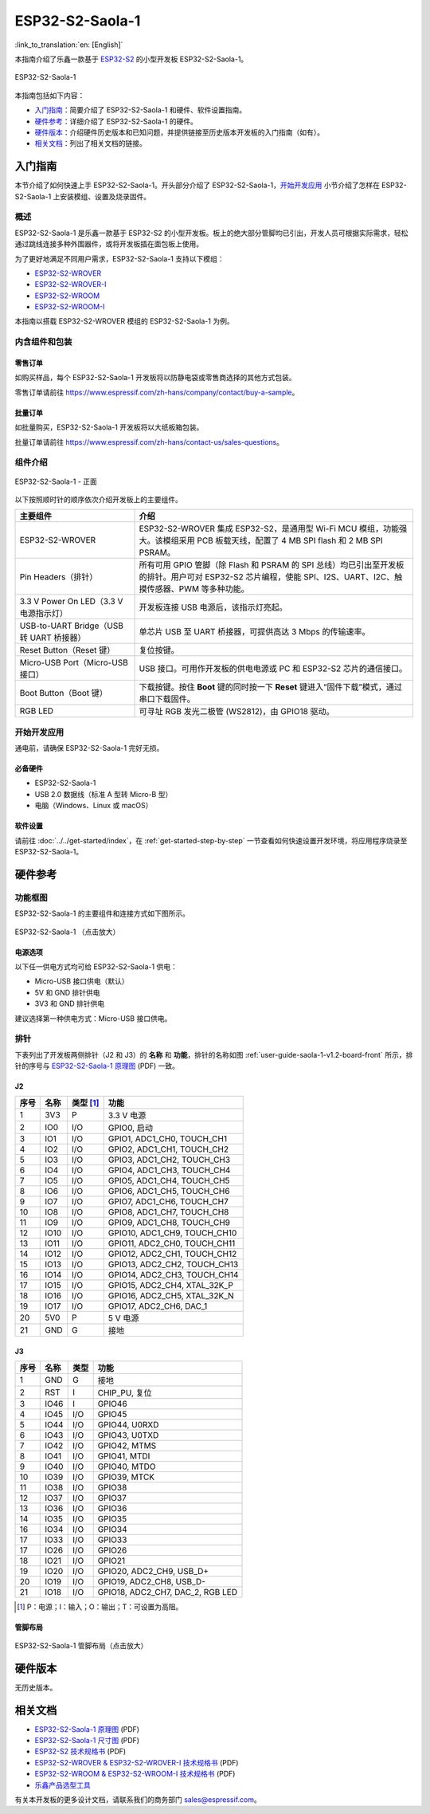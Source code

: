 ================
ESP32-S2-Saola-1
================

:link_to_translation:`en: [English]`

本指南介绍了乐鑫一款基于 `ESP32-S2 <https://www.espressif.com/sites/default/files/documentation/esp32-s2_datasheet_cn.pdf>`_ 的小型开发板 ESP32-S2-Saola-1。

.. figure:: ../../../_static/esp32-s2-saola-1-v1.2-isometric.png
    :align: center
    :alt: ESP32-S2-Saola-1
    :figclass: align-center

    ESP32-S2-Saola-1

本指南包括如下内容：

- `入门指南`_：简要介绍了 ESP32-S2-Saola-1 和硬件、软件设置指南。
- `硬件参考`_：详细介绍了 ESP32-S2-Saola-1 的硬件。
- `硬件版本`_：介绍硬件历史版本和已知问题，并提供链接至历史版本开发板的入门指南（如有）。
- `相关文档`_：列出了相关文档的链接。


入门指南
========

本节介绍了如何快速上手 ESP32-S2-Saola-1。开头部分介绍了 ESP32-S2-Saola-1，`开始开发应用`_ 小节介绍了怎样在 ESP32-S2-Saola-1 上安装模组、设置及烧录固件。


概述
----

ESP32-S2-Saola-1 是乐鑫一款基于 ESP32-S2 的小型开发板。板上的绝大部分管脚均已引出，开发人员可根据实际需求，轻松通过跳线连接多种外围器件，或将开发板插在面包板上使用。

为了更好地满足不同用户需求，ESP32-S2-Saola-1 支持以下模组：

- `ESP32-S2-WROVER <https://www.espressif.com/sites/default/files/documentation/esp32-s2-wrover_esp32-s2-wrover-i_datasheet_cn.pdf>`_
- `ESP32-S2-WROVER-I <https://www.espressif.com/sites/default/files/documentation/esp32-s2-wrover_esp32-s2-wrover-i_datasheet_cn.pdf>`_
- `ESP32-S2-WROOM <https://www.espressif.com/sites/default/files/documentation/esp32-s2-wroom_esp32-s2-wroom-i_datasheet_cn.pdf>`_
- `ESP32-S2-WROOM-I <https://www.espressif.com/sites/default/files/documentation/esp32-s2-wroom_esp32-s2-wroom-i_datasheet_cn.pdf>`_

本指南以搭载 ESP32-S2-WROVER 模组的 ESP32-S2-Saola-1 为例。


内含组件和包装
--------------

零售订单
^^^^^^^^

如购买样品，每个 ESP32-S2-Saola-1 开发板将以防静电袋或零售商选择的其他方式包装。

零售订单请前往 https://www.espressif.com/zh-hans/company/contact/buy-a-sample。


批量订单
^^^^^^^^

如批量购买，ESP32-S2-Saola-1 开发板将以大纸板箱包装。

批量订单请前往 https://www.espressif.com/zh-hans/contact-us/sales-questions。


组件介绍
--------

.. _user-guide-saola-1-v1.2-board-front:

.. figure:: ../../../_static/esp32-s2-saola-1-v1.2-annotated-photo.png
    :align: center
    :alt: ESP32-S2-Saola-1 - 正面
    :figclass: align-center

    ESP32-S2-Saola-1 - 正面

以下按照顺时针的顺序依次介绍开发板上的主要组件。

.. list-table::
   :widths: 30 70
   :header-rows: 1

   * - 主要组件
     - 介绍
   * - ESP32-S2-WROVER
     - ESP32-S2-WROVER 集成 ESP32-S2，是通用型 Wi-Fi MCU 模组，功能强大。该模组采用 PCB 板载天线，配置了 4 MB SPI flash 和 2 MB SPI PSRAM。
   * - Pin Headers（排针）
     - 所有可用 GPIO 管脚（除 Flash 和 PSRAM 的 SPI 总线）均已引出至开发板的排针。用户可对 ESP32-S2 芯片编程，使能 SPI、I2S、UART、I2C、触摸传感器、PWM 等多种功能。
   * - 3.3 V Power On LED（3.3 V 电源指示灯）
     - 开发板连接 USB 电源后，该指示灯亮起。
   * - USB-to-UART Bridge（USB 转 UART 桥接器）
     - 单芯片 USB 至 UART 桥接器，可提供高达 3 Mbps 的传输速率。
   * - Reset Button（Reset 键）
     - 复位按键。
   * - Micro-USB Port（Micro-USB 接口）
     - USB 接口。可用作开发板的供电电源或 PC 和 ESP32-S2 芯片的通信接口。
   * - Boot Button（Boot 键）
     - 下载按键。按住 **Boot** 键的同时按一下 **Reset** 键进入“固件下载”模式，通过串口下载固件。
   * - RGB LED
     - 可寻址 RGB 发光二极管 (WS2812)，由 GPIO18 驱动。


开始开发应用
------------

通电前，请确保 ESP32-S2-Saola-1 完好无损。


必备硬件
^^^^^^^^

- ESP32-S2-Saola-1
- USB 2.0 数据线（标准 A 型转 Micro-B 型）
- 电脑（Windows、Linux 或 macOS）

.. 注解::

  请确保使用适当的 USB 数据线。部分数据线仅可用于充电，无法用于数据传输和编程。


软件设置
^^^^^^^^

请前往 :doc:`../../get-started/index`，在 :ref:`get-started-step-by-step` 一节查看如何快速设置开发环境，将应用程序烧录至 ESP32-S2-Saola-1。

.. 注解::

    ESP32-S2 系列芯片仅支持 ESP-IDF master 分支或 v4.2 以上版本。


硬件参考
========

功能框图
--------

ESP32-S2-Saola-1 的主要组件和连接方式如下图所示。

.. figure:: ../../../_static/esp32-s2-saola-1-v1.2-block-diags.png
    :align: center
    :scale: 70%
    :alt: ESP32-S2-Saola-1 （点击放大）
    :figclass: align-center

    ESP32-S2-Saola-1 （点击放大）


电源选项
^^^^^^^^

以下任一供电方式均可给 ESP32-S2-Saola-1 供电：

- Micro-USB 接口供电（默认）
- 5V 和 GND 排针供电
- 3V3 和 GND 排针供电

建议选择第一种供电方式：Micro-USB 接口供电。


排针
----

下表列出了开发板两侧排针（J2 和 J3）的 **名称** 和 **功能**，排针的名称如图 :ref:`user-guide-saola-1-v1.2-board-front` 所示，排针的序号与 `ESP32-S2-Saola-1 原理图`_ (PDF) 一致。


J2
^^^

==== ====  =========   ======================================
序号 名称  类型 [#]_    功能
==== ====  =========   ======================================
1    3V3    P          3.3 V 电源
2    IO0    I/O        GPIO0, 启动
3    IO1    I/O        GPIO1, ADC1_CH0, TOUCH_CH1
4    IO2    I/O        GPIO2, ADC1_CH1, TOUCH_CH2
5    IO3    I/O        GPIO3, ADC1_CH2, TOUCH_CH3
6    IO4    I/O        GPIO4, ADC1_CH3, TOUCH_CH4
7    IO5    I/O        GPIO5, ADC1_CH4, TOUCH_CH5
8    IO6    I/O        GPIO6, ADC1_CH5, TOUCH_CH6
9    IO7    I/O        GPIO7, ADC1_CH6, TOUCH_CH7
10   IO8    I/O        GPIO8, ADC1_CH7, TOUCH_CH8
11   IO9    I/O        GPIO9, ADC1_CH8, TOUCH_CH9
12   IO10   I/O        GPIO10, ADC1_CH9, TOUCH_CH10
13   IO11   I/O        GPIO11, ADC2_CH0, TOUCH_CH11
14   IO12   I/O        GPIO12, ADC2_CH1, TOUCH_CH12
15   IO13   I/O        GPIO13, ADC2_CH2, TOUCH_CH13
16   IO14   I/O        GPIO14, ADC2_CH3, TOUCH_CH14
17   IO15   I/O        GPIO15, ADC2_CH4, XTAL_32K_P
18   IO16   I/O        GPIO16, ADC2_CH5, XTAL_32K_N
19   IO17   I/O        GPIO17, ADC2_CH6, DAC_1
20   5V0    P          5 V 电源
21   GND    G          接地
==== ====  =========   ======================================


J3
^^^

====  ====  =====  ====================================
序号  名称   类型    功能
====  ====  =====  ====================================
1     GND   G      接地
2     RST   I      CHIP_PU, 复位
3     IO46  I      GPIO46
4     IO45  I/O    GPIO45
5     IO44  I/O    GPIO44, U0RXD
6     IO43  I/O    GPIO43, U0TXD
7     IO42  I/O    GPIO42, MTMS
8     IO41  I/O    GPIO41, MTDI
9     IO40  I/O    GPIO40, MTDO
10    IO39  I/O    GPIO39, MTCK
11    IO38  I/O    GPIO38
12    IO37  I/O    GPIO37
13    IO36  I/O    GPIO36
14    IO35  I/O    GPIO35
16    IO34  I/O    GPIO34
17    IO33  I/O    GPIO33
17    IO26  I/O    GPIO26
18    IO21  I/O    GPIO21
19    IO20  I/O    GPIO20, ADC2_CH9, USB_D+
20    IO19  I/O    GPIO19, ADC2_CH8, USB_D-
21    IO18  I/O    GPIO18, ADC2_CH7, DAC_2, RGB LED
====  ====  =====  ====================================

.. [#] P：电源；I：输入；O：输出；T：可设置为高阻。


管脚布局
^^^^^^^^

.. figure:: ../../../_static/esp32-s2_saola1-pinout.jpg
    :align: center
    :scale: 45%
    :alt: ESP32-S2-Saola-1 管脚布局（点击放大）
    :figclass: align-center

    ESP32-S2-Saola-1 管脚布局（点击放大）


硬件版本
==========

无历史版本。


相关文档
========

* `ESP32-S2-Saola-1 原理图`_ (PDF)
* `ESP32-S2-Saola-1 尺寸图`_ (PDF)
* `ESP32-S2 技术规格书`_ (PDF)
* `ESP32-S2-WROVER & ESP32-S2-WROVER-I 技术规格书`_ (PDF)
* `ESP32-S2-WROOM & ESP32-S2-WROOM-I 技术规格书`_ (PDF)
* `乐鑫产品选型工具`_

有关本开发板的更多设计文档，请联系我们的商务部门 `sales@espressif.com <sales@espressif.com>`_。

.. _ESP32-S2-Saola-1 原理图: https://dl.espressif.com/dl/schematics/ESP32-S2-SAOLA-1_V1.1_schematics.pdf
.. _ESP32-S2-Saola-1 尺寸图: https://dl.espressif.com/dl/schematics/ESP32-S2-Saola-1_V1.2_Dimensions.pdf
.. _ESP32-S2 技术规格书: https://www.espressif.com/sites/default/files/documentation/esp32-s2_datasheet_cn.pdf
.. _ESP32-S2-WROVER & ESP32-S2-WROVER-I 技术规格书: https://www.espressif.com/sites/default/files/documentation/esp32-s2-wrover_esp32-s2-wrover-i_datasheet_cn.pdf
.. _ESP32-S2-WROOM & ESP32-S2-WROOM-I 技术规格书: https://www.espressif.com/sites/default/files/documentation/esp32-s2-wroom_esp32-s2-wroom-i_datasheet_cn.pdf
.. _乐鑫产品选型工具: https://products.espressif.com/#/product-selector?names=
